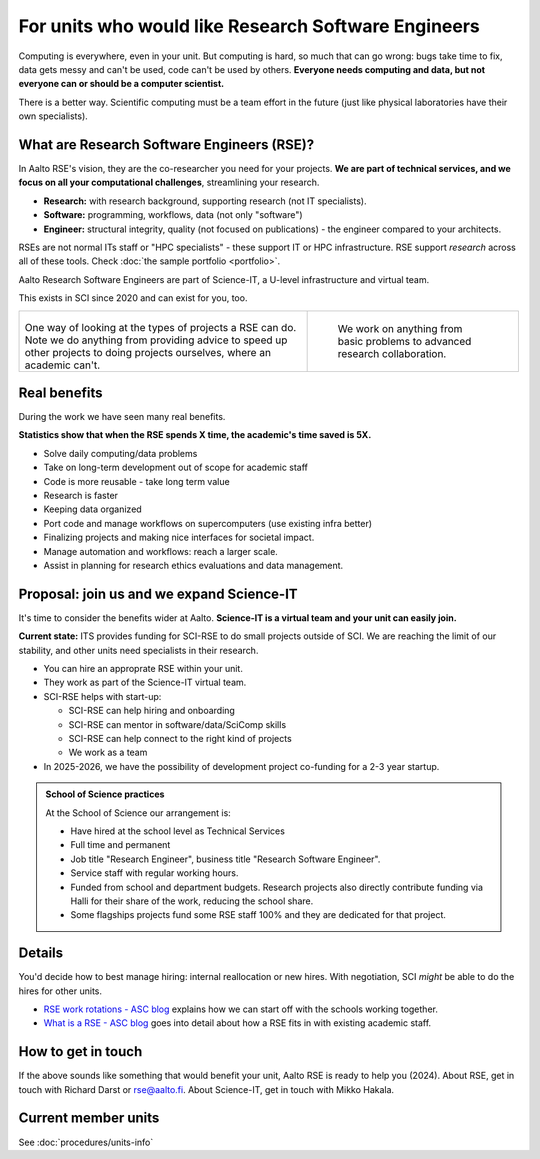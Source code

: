 For units who would like Research Software Engineers
====================================================

Computing is everywhere, even in your unit.  But computing is hard, so
much that can go wrong: bugs take time to fix, data gets messy and
can't be used, code can't be used by others.  **Everyone needs
computing and data, but not everyone can or should be a computer
scientist.**

There is a better way.  Scientific computing must be a team effort in
the future (just like physical laboratories have their own
specialists).



What are Research Software Engineers (RSE)?
-------------------------------------------

In Aalto RSE's vision, they are the co-researcher you need for your
projects. **We are part of technical services, and we focus on all
your computational challenges**, streamlining your research.

* **Research:** with research background, supporting research (not IT
  specialists).
* **Software:** programming, workflows, data (not only "software")
* **Engineer:** structural integrity, quality (not focused on
  publications) - the engineer compared to your architects.

RSEs are not normal ITs staff or "HPC specialists" - these support IT
or HPC infrastructure.  RSE support *research* across all of these
tools.  Check :doc:`the sample portfolio <portfolio>`.

Aalto Research Software Engineers are part of Science-IT, a U-level
infrastructure and virtual team.

This exists in SCI since 2020 and can exist for you, too.

.. list-table::
   :class: table-align-top

   * * .. figure:: https://raw.githubusercontent.com/AaltoSciComp/aaltoscicomp-graphics/master/figures/rse-alignment.png

       One way of looking at the types of projects a RSE can do.  Note we
       do anything from providing advice to speed up other projects to
       doing projects ourselves, where an academic can't.

     * .. figure:: https://raw.githubusercontent.com/AaltoSciComp/aaltoscicomp-graphics/master/figures/support-levels.png

         We work on anything from basic problems to advanced research
         collaboration.



Real benefits
-------------

During the work we have seen many real benefits.

**Statistics show that when the RSE spends X time, the academic's
time saved is 5X.**

* Solve daily computing/data problems
* Take on long-term development out of scope for academic staff
* Code is more reusable - take long term value
* Research is faster
* Keeping data organized
* Port code and manage workflows on supercomputers (use existing infra
  better)
* Finalizing projects and making nice interfaces for societal impact.
* Manage automation and workflows: reach a larger scale.
* Assist in planning for research ethics evaluations and data
  management.



Proposal: join us and we expand Science-IT
------------------------------------------

It's time to consider the benefits wider at Aalto.  **Science-IT is a
virtual team and your unit can easily join.**

**Current state:** ITS provides funding for SCI-RSE to do small
projects outside of SCI.  We are reaching the limit of our stability,
and other units need specialists in their research.

* You can hire an approprate RSE within your unit.

* They work as part of the Science-IT virtual team.

* SCI-RSE helps with start-up:

  * SCI-RSE can help hiring and onboarding
  * SCI-RSE can mentor in software/data/SciComp skills
  * SCI-RSE can help connect to the right kind of projects
  * We work as a team

* In 2025-2026, we have the possibility of development project
  co-funding for a 2-3 year startup.


.. admonition:: School of Science practices
   :class: dropdown

   At the School of Science our arrangement is:

   - Have hired at the school level as Technical Services
   - Full time and permanent
   - Job title "Research Engineer", business title "Research Software
     Engineer".
   - Service staff with regular working hours.
   - Funded from school and department budgets.  Research projects
     also directly contribute funding via Halli for their share of the
     work, reducing the school share.
   - Some flagships projects fund some RSE staff 100% and they are
     dedicated for that project.



Details
-------

You'd decide how to best manage hiring: internal reallocation or new
hires.  With negotiation, SCI *might* be able to do the hires for
other units.

* `RSE work rotations - ASC blog
  <https://aaltoscicomp.github.io/blog/2024/rse-work-rotations/>`__
  explains how we can start off with the schools working together.

* `What is a RSE - ASC blog
  <https://aaltoscicomp.github.io/blog/2024/what-is-a-rse/>`__ goes
  into detail about how a RSE fits in with existing academic staff.



How to get in touch
-------------------

If the above sounds like something that would benefit your unit, Aalto
RSE is ready to help you (2024).  About RSE, get in touch with Richard
Darst or rse@aalto.fi.  About Science-IT, get in touch with Mikko
Hakala.



Current member units
--------------------

See :doc:`procedures/units-info`
